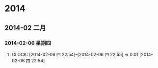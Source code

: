 
* 2014
** 2014-02 二月
*** 2014-02-06 星期四
**** 
     CLOCK: [2014-02-06 四 22:54]--[2014-02-06 四 22:55] =>  0:01
[2014-02-06 四 22:54]
